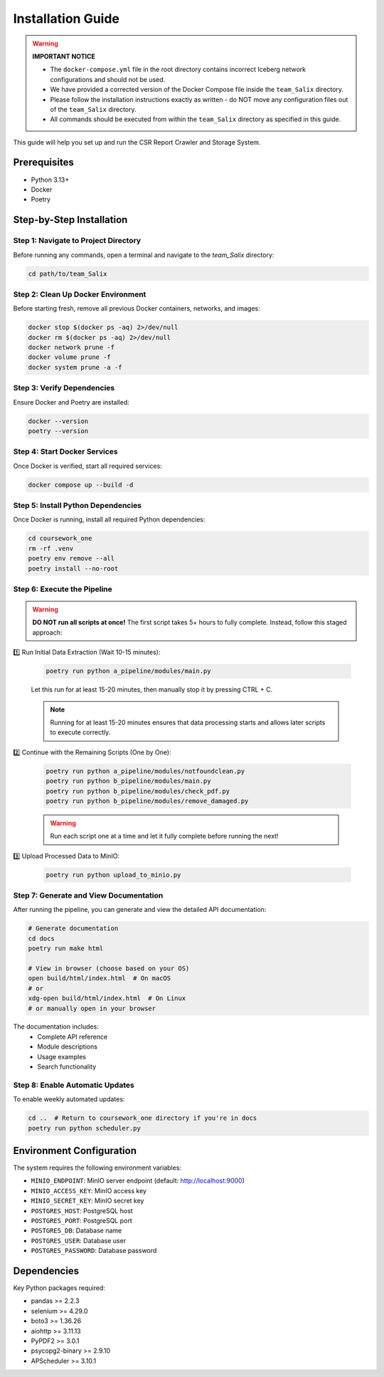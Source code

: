 Installation Guide
==================

.. warning::
   **IMPORTANT NOTICE**

   * The ``docker-compose.yml`` file in the root directory contains incorrect Iceberg network configurations and should not be used.
   * We have provided a corrected version of the Docker Compose file inside the ``team_Salix`` directory.
   * Please follow the installation instructions exactly as written - do NOT move any configuration files out of the ``team_Salix`` directory.
   * All commands should be executed from within the ``team_Salix`` directory as specified in this guide.

This guide will help you set up and run the CSR Report Crawler and Storage System.

Prerequisites
------------

* Python 3.13+
* Docker
* Poetry

Step-by-Step Installation
------------------------

Step 1: Navigate to Project Directory
~~~~~~~~~~~~~~~~~~~~~~~~~~~~~~~~~~~

Before running any commands, open a terminal and navigate to the *team_Salix* directory:

.. code-block:: bash

   cd path/to/team_Salix

Step 2: Clean Up Docker Environment
~~~~~~~~~~~~~~~~~~~~~~~~~~~~~~~~

Before starting fresh, remove all previous Docker containers, networks, and images:

.. code-block:: bash

   docker stop $(docker ps -aq) 2>/dev/null
   docker rm $(docker ps -aq) 2>/dev/null
   docker network prune -f
   docker volume prune -f
   docker system prune -a -f

Step 3: Verify Dependencies
~~~~~~~~~~~~~~~~~~~~~~~~~

Ensure Docker and Poetry are installed:

.. code-block:: bash

   docker --version
   poetry --version

Step 4: Start Docker Services
~~~~~~~~~~~~~~~~~~~~~~~~~~

Once Docker is verified, start all required services:

.. code-block:: bash

   docker compose up --build -d

Step 5: Install Python Dependencies
~~~~~~~~~~~~~~~~~~~~~~~~~~~~~~~~

Once Docker is running, install all required Python dependencies:

.. code-block:: bash

   cd coursework_one
   rm -rf .venv
   poetry env remove --all
   poetry install --no-root

Step 6: Execute the Pipeline
~~~~~~~~~~~~~~~~~~~~~~~~~

.. warning::
   **DO NOT run all scripts at once!**
   The first script takes 5+ hours to fully complete. Instead, follow this staged approach:

1️⃣ Run Initial Data Extraction (Wait 10-15 minutes):

   .. code-block:: bash

      poetry run python a_pipeline/modules/main.py

   Let this run for at least 15-20 minutes, then manually stop it by pressing CTRL + C.
   
   .. note::
      Running for at least 15-20 minutes ensures that data processing starts and allows later scripts to execute correctly.

2️⃣ Continue with the Remaining Scripts (One by One):

   .. code-block:: bash

      poetry run python a_pipeline/modules/notfoundclean.py
      poetry run python b_pipeline/modules/main.py
      poetry run python b_pipeline/modules/check_pdf.py
      poetry run python b_pipeline/modules/remove_damaged.py

   .. warning::
      Run each script one at a time and let it fully complete before running the next!

3️⃣ Upload Processed Data to MinIO:

   .. code-block:: bash

      poetry run python upload_to_minio.py

Step 7: Generate and View Documentation
~~~~~~~~~~~~~~~~~~~~~~~~~~~~~~~~~~

After running the pipeline, you can generate and view the detailed API documentation:

.. code-block:: bash

   # Generate documentation
   cd docs
   poetry run make html

   # View in browser (choose based on your OS)
   open build/html/index.html  # On macOS
   # or
   xdg-open build/html/index.html  # On Linux
   # or manually open in your browser

The documentation includes:
   * Complete API reference
   * Module descriptions
   * Usage examples
   * Search functionality

Step 8: Enable Automatic Updates
~~~~~~~~~~~~~~~~~~~~~~~~~~~

To enable weekly automated updates:

.. code-block:: bash

   cd ..  # Return to coursework_one directory if you're in docs
   poetry run python scheduler.py

Environment Configuration
-----------------------

The system requires the following environment variables:

* ``MINIO_ENDPOINT``: MinIO server endpoint (default: http://localhost:9000)
* ``MINIO_ACCESS_KEY``: MinIO access key
* ``MINIO_SECRET_KEY``: MinIO secret key
* ``POSTGRES_HOST``: PostgreSQL host
* ``POSTGRES_PORT``: PostgreSQL port
* ``POSTGRES_DB``: Database name
* ``POSTGRES_USER``: Database user
* ``POSTGRES_PASSWORD``: Database password

Dependencies
-----------

Key Python packages required:

* pandas >= 2.2.3
* selenium >= 4.29.0
* boto3 >= 1.36.26
* aiohttp >= 3.11.13
* PyPDF2 >= 3.0.1
* psycopg2-binary >= 2.9.10
* APScheduler >= 3.10.1 